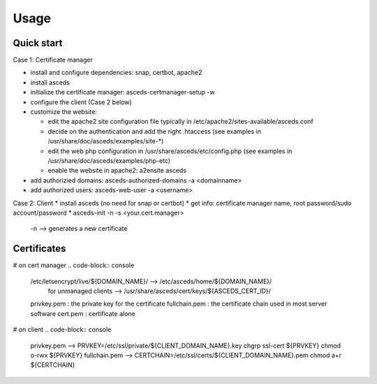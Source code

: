 Usage
=====

.. _installation:


Quick start
------------

Case 1: Certificate manager

* install and configure dependencies: snap, certbot, apache2
* install asceds
* initialize the certificate manager: asceds-certmanager-setup -w
* configure the client (Case 2 below)
* customize the website: 

  * edit the apache2 site configuration file typically in
    /etc/apache2/sites-available/asceds.conf
  * decide on the authentication and add the right .htaccess
    (see examples in /usr/share/doc/asceds/examples/site-*)
  * edit the web php configuration in /usr/share/asceds/etc/config.php
    (see examples in /usr/share/doc/asceds/examples/php-etc)
  * enable the website in apache2: a2ensite asceds
* add authorizied domains: asceds-authorized-domains -a <domainname>
* add authorized users: asceds-web-user -a <username>

Case 2: Client
* install asceds (no need for snap or certbot)
* get info: certificate manager name, root password/sudo account/password
* asceds-init -n -s <your.cert.manager>
  -n --> generates a new certificate

Certificates
------------

# on cert manager
.. code-block:: console
   /etc/letsencrypt/live/${DOMAIN_NAME}/ --> /etc/asceds/home/${DOMAIN_NAME}/
       for unmanaged clients --> /usr/share/asceds/cert/keys/${ASCEDS_CERT_ID}/
   privkey.pem   : the private key for the certificate
   fullchain.pem : the certificate chain used in most server software
   cert.pem      : certificate alone

# on client
.. code-block:: console
   privkey.pem --> PRVKEY=/etc/ssl/private/${CLIENT_DOMAIN_NAME}.key
   chgrp ssl-cert ${PRVKEY}
   chmod o-rwx ${PRVKEY}
   fullchain.pem --> CERTCHAIN=/etc/ssl/certs/${CLIENT_DOMAIN_NAME}.pem
   chmod a+r ${CERTCHAIN}


